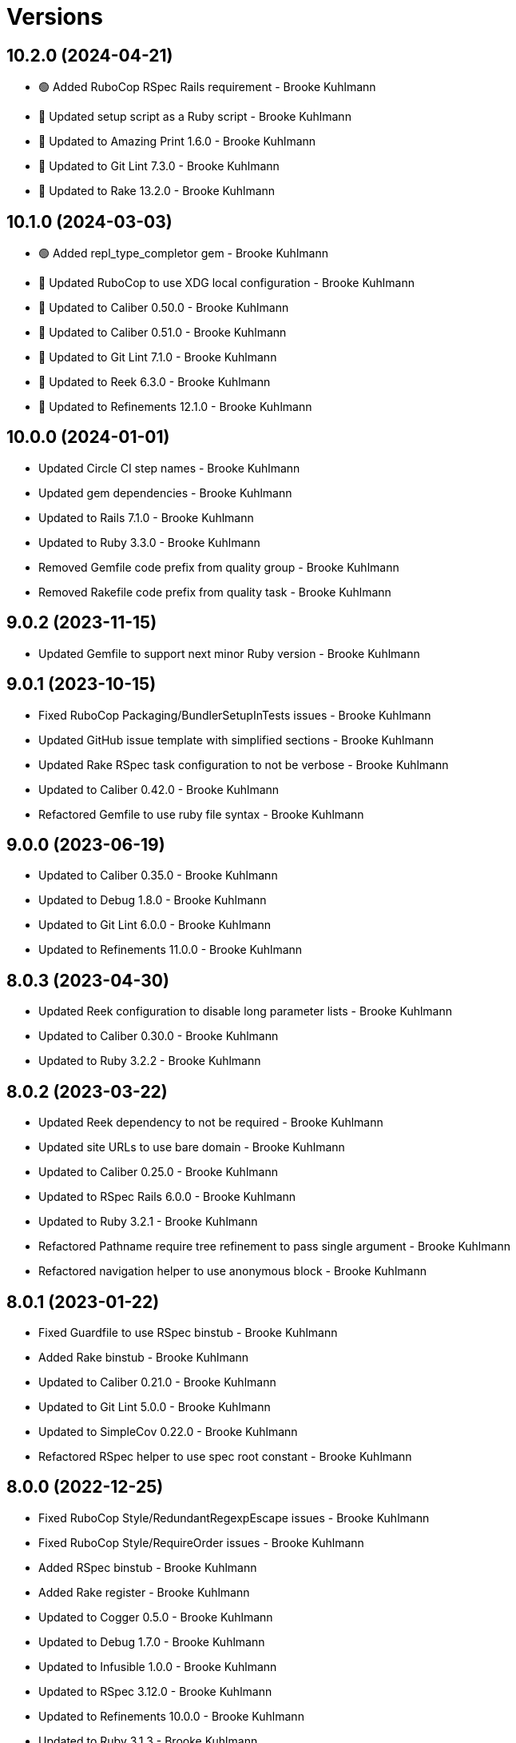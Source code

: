 = Versions

== 10.2.0 (2024-04-21)

* 🟢 Added RuboCop RSpec Rails requirement - Brooke Kuhlmann
* 🔼 Updated setup script as a Ruby script - Brooke Kuhlmann
* 🔼 Updated to Amazing Print 1.6.0 - Brooke Kuhlmann
* 🔼 Updated to Git Lint 7.3.0 - Brooke Kuhlmann
* 🔼 Updated to Rake 13.2.0 - Brooke Kuhlmann

== 10.1.0 (2024-03-03)

* 🟢 Added repl_type_completor gem - Brooke Kuhlmann
* 🔼 Updated RuboCop to use XDG local configuration - Brooke Kuhlmann
* 🔼 Updated to Caliber 0.50.0 - Brooke Kuhlmann
* 🔼 Updated to Caliber 0.51.0 - Brooke Kuhlmann
* 🔼 Updated to Git Lint 7.1.0 - Brooke Kuhlmann
* 🔼 Updated to Reek 6.3.0 - Brooke Kuhlmann
* 🔼 Updated to Refinements 12.1.0 - Brooke Kuhlmann

== 10.0.0 (2024-01-01)

* Updated Circle CI step names - Brooke Kuhlmann
* Updated gem dependencies - Brooke Kuhlmann
* Updated to Rails 7.1.0 - Brooke Kuhlmann
* Updated to Ruby 3.3.0 - Brooke Kuhlmann
* Removed Gemfile code prefix from quality group - Brooke Kuhlmann
* Removed Rakefile code prefix from quality task - Brooke Kuhlmann

== 9.0.2 (2023-11-15)

* Updated Gemfile to support next minor Ruby version - Brooke Kuhlmann

== 9.0.1 (2023-10-15)

* Fixed RuboCop Packaging/BundlerSetupInTests issues - Brooke Kuhlmann
* Updated GitHub issue template with simplified sections - Brooke Kuhlmann
* Updated Rake RSpec task configuration to not be verbose - Brooke Kuhlmann
* Updated to Caliber 0.42.0 - Brooke Kuhlmann
* Refactored Gemfile to use ruby file syntax - Brooke Kuhlmann

== 9.0.0 (2023-06-19)

* Updated to Caliber 0.35.0 - Brooke Kuhlmann
* Updated to Debug 1.8.0 - Brooke Kuhlmann
* Updated to Git Lint 6.0.0 - Brooke Kuhlmann
* Updated to Refinements 11.0.0 - Brooke Kuhlmann

== 8.0.3 (2023-04-30)

* Updated Reek configuration to disable long parameter lists - Brooke Kuhlmann
* Updated to Caliber 0.30.0 - Brooke Kuhlmann
* Updated to Ruby 3.2.2 - Brooke Kuhlmann

== 8.0.2 (2023-03-22)

* Updated Reek dependency to not be required - Brooke Kuhlmann
* Updated site URLs to use bare domain - Brooke Kuhlmann
* Updated to Caliber 0.25.0 - Brooke Kuhlmann
* Updated to RSpec Rails 6.0.0 - Brooke Kuhlmann
* Updated to Ruby 3.2.1 - Brooke Kuhlmann
* Refactored Pathname require tree refinement to pass single argument - Brooke Kuhlmann
* Refactored navigation helper to use anonymous block - Brooke Kuhlmann

== 8.0.1 (2023-01-22)

* Fixed Guardfile to use RSpec binstub - Brooke Kuhlmann
* Added Rake binstub - Brooke Kuhlmann
* Updated to Caliber 0.21.0 - Brooke Kuhlmann
* Updated to Git Lint 5.0.0 - Brooke Kuhlmann
* Updated to SimpleCov 0.22.0 - Brooke Kuhlmann
* Refactored RSpec helper to use spec root constant - Brooke Kuhlmann

== 8.0.0 (2022-12-25)

* Fixed RuboCop Style/RedundantRegexpEscape issues - Brooke Kuhlmann
* Fixed RuboCop Style/RequireOrder issues - Brooke Kuhlmann
* Added RSpec binstub - Brooke Kuhlmann
* Added Rake register - Brooke Kuhlmann
* Updated to Cogger 0.5.0 - Brooke Kuhlmann
* Updated to Debug 1.7.0 - Brooke Kuhlmann
* Updated to Infusible 1.0.0 - Brooke Kuhlmann
* Updated to RSpec 3.12.0 - Brooke Kuhlmann
* Updated to Refinements 10.0.0 - Brooke Kuhlmann
* Updated to Ruby 3.1.3 - Brooke Kuhlmann
* Updated to Ruby 3.2.0 - Brooke Kuhlmann
* Updated to Runcom 9.0.0 - Brooke Kuhlmann
* Updated to Spek 1.0.0 - Brooke Kuhlmann
* Removed Rake setup and corresponding tasks - Brooke Kuhlmann

== 7.5.0 (2022-10-22)

* Fixed Rakefile RSpec initialization - Brooke Kuhlmann
* Fixed SimpleCov Guard interaction - Brooke Kuhlmann
* Fixed SimpleCov gem requirement to not be required by default - Brooke Kuhlmann
* Updated README sections - Brooke Kuhlmann
* Updated documentation to reference the Infusible gem - Brooke Kuhlmann
* Updated to Caliber 0.16.0 - Brooke Kuhlmann
* Updated to Refinements 9.7.0 - Brooke Kuhlmann

== 7.4.0 (2022-07-17)

* Updated to Caliber 0.11.0 - Brooke Kuhlmann
* Updated to Debug 1.6.0 - Brooke Kuhlmann
* Updated to Refinements 9.6.0 - Brooke Kuhlmann
* Removed Bundler Leak gem - Brooke Kuhlmann
* Removed Rakefile Bundler gem tasks - Brooke Kuhlmann

== 7.3.0 (2022-05-07)

* Added gemspec funding URI - Brooke Kuhlmann
* Updated to Caliber 0.8.0 - Brooke Kuhlmann
* Updated to Refinements 9.4.0 - Brooke Kuhlmann

== 7.2.3 (2022-04-23)

* Added GitHub sponsorship configuration - Brooke Kuhlmann
* Updated to Caliber 0.6.0 - Brooke Kuhlmann
* Updated to Caliber 0.7.0 - Brooke Kuhlmann
* Updated to Git Lint 4.0.0 - Brooke Kuhlmann
* Updated to Ruby 3.1.2 - Brooke Kuhlmann

== 7.2.2 (2022-04-09)

* Fixed Circle CI configuration to check Gemfile and gemspec - Brooke Kuhlmann
* Updated to Caliber 0.4.0 - Brooke Kuhlmann
* Updated to Caliber 0.5.0 - Brooke Kuhlmann
* Updated to Debug 1.5.0 - Brooke Kuhlmann

== 7.2.1 (2022-03-03)

* Fixed Hippocratic License to be 2.1.0 version - Brooke Kuhlmann
* Fixed Rubocop RSpec issues with boolean and nil identity checks - Brooke Kuhlmann
* Updated to Caliber 0.2.0 - Brooke Kuhlmann
* Updated to Ruby 3.1.1 - Brooke Kuhlmann

== 7.2.0 (2022-02-12)

* Added Caliber - Brooke Kuhlmann
* Updated to Git Lint 3.2.0 - Brooke Kuhlmann
* Updated to Refinements 9.2.0 - Brooke Kuhlmann
* Removed README badges - Brooke Kuhlmann
* Removed gemspec safe defaults - Brooke Kuhlmann

== 7.1.0 (2022-01-23)

* Added Ruby version to Gemfile - Brooke Kuhlmann
* Added identity to gem specification - Brooke Kuhlmann
* Updated to Reek 6.1.0 - Brooke Kuhlmann
* Updated to Refinements 9.1.0 - Brooke Kuhlmann
* Updated to Rubocop 1.25.0 - Brooke Kuhlmann
* Refactored Git ignore - Brooke Kuhlmann

== 7.0.0 (2022-01-07)

* Fixed Hippocratic license structure - Brooke Kuhlmann
* Fixed README changes and credits sections - Brooke Kuhlmann
* Fixed RSpec/Dialect issues - Brooke Kuhlmann
* Fixed Railtie to only load helper for UI controller - Brooke Kuhlmann
* Fixed contributing documentation - Brooke Kuhlmann
* Added Rakefile Bundler gem tasks - Brooke Kuhlmann
* Added project citation information - Brooke Kuhlmann
* Updated GitHub issue template - Brooke Kuhlmann
* Updated README policy section links - Brooke Kuhlmann
* Updated Rubocop sub-project gem dependencies - Brooke Kuhlmann
* Updated changes as versions documentation - Brooke Kuhlmann
* Updated to Amazing Print 1.4.0 - Brooke Kuhlmann
* Updated to Debug 1.4.0 - Brooke Kuhlmann
* Updated to Git Lint 3.0.0 - Brooke Kuhlmann
* Updated to Hippocratic License 3.0.0 - Brooke Kuhlmann
* Updated to Rails 7.0.0 - Brooke Kuhlmann
* Updated to Refinements 9.0.0 - Brooke Kuhlmann
* Updated to Rubocop 1.24.0 - Brooke Kuhlmann
* Updated to Ruby 3.0.3 - Brooke Kuhlmann
* Updated to Ruby 3.1.0 - Brooke Kuhlmann
* Updated to SimpleCov 0.21.2 - Brooke Kuhlmann
* Removed Gemsmith depenendecy - Brooke Kuhlmann
* Removed code of conduct and contributing files - Brooke Kuhlmann
* Refactored RSpec temporary directory shared context - Brooke Kuhlmann
* Refactored implementation to use anonymous block forwarding - Brooke Kuhlmann
* Refactored implementation to use punning - Brooke Kuhlmann

== 6.2.0 (2021-11-20)

* Fixed Rubocop Metrics/ParameterLists issue - Brooke Kuhlmann
* Added README community link - Brooke Kuhlmann
* Added gemspec MFA opt in requirement - Brooke Kuhlmann
* Updated to Refinements 8.5.0 - Brooke Kuhlmann
* Removed notes from pull request template - Brooke Kuhlmann

== 6.1.0 (2021-10-03)

* Added Debug gem - Brooke Kuhlmann
* Updated Rubocop gem dependencies - Brooke Kuhlmann
* Updated to Amazing Print 1.3.0 - Brooke Kuhlmann
* Updated to Refinements 8.4.0 - Brooke Kuhlmann
* Removed Pry dependencies - Brooke Kuhlmann
* Removed RSpec spec helper GC automatic compaction - Brooke Kuhlmann

== 6.0.3 (2021-09-05)

* Fixed Rubocop Style/MutableConstant issue - Brooke Kuhlmann
* Fixed tag activator spec individual run failure - Brooke Kuhlmann
* Updated README project description - Brooke Kuhlmann
* Removed RubyCritic and associated CLI option - Brooke Kuhlmann
* Removed unnecessary Rubocop exclusions - Brooke Kuhlmann
* Refactored methods as endless methods - Brooke Kuhlmann

== 6.0.2 (2021-08-07)

* Fixed RSpec dummy application issue with Psych bad alias - Brooke Kuhlmann
* Fixed Rubocop Layout/RedundantLineBreak issues - Brooke Kuhlmann
* Updated changes to capture 0.2.1 release notes - Brooke Kuhlmann
* Updated to RSpec Rails 5.0.0 - Brooke Kuhlmann
* Updated to Rubocop 1.14.0 - Brooke Kuhlmann
* Updated to Ruby 3.0.2 - Brooke Kuhlmann
* Removed Bundler Audit - Brooke Kuhlmann

== 6.0.1 (2021-04-18)

* Added Ruby garbage collection compaction - Brooke Kuhlmann
* Updated Code Quality URLs - Brooke Kuhlmann
* Updated to Circle CI 2.1.0 - Brooke Kuhlmann
* Updated to Docker Alpine Ruby image - Brooke Kuhlmann
* Updated to Rubocop 1.10.0 - Brooke Kuhlmann
* Updated to Rubocop 1.8.0 - Brooke Kuhlmann
* Updated to Ruby 3.0.1 - Brooke Kuhlmann
* Refactored RSpec temporary directory shared context - Brooke Kuhlmann

== 6.0.0 (2020-12-30)

* Fixed Circle CI configuration for Bundler config path - Brooke Kuhlmann
* Fixed menu method missing positional and keyword argument passing - Brooke Kuhlmann
* Added Circle CI explicit Bundle install configuration - Brooke Kuhlmann
* Added menu allowed elements constant - Brooke Kuhlmann
* Updated to Gemsmith 15.0.0 - Brooke Kuhlmann
* Updated to Git Lint 2.0.0 - Brooke Kuhlmann
* Updated to Refinements 7.18.0 - Brooke Kuhlmann
* Updated to Refinements 8.0.0 - Brooke Kuhlmann
* Updated to Ruby 3.0.0 - Brooke Kuhlmann

== 5.5.0 (2020-12-13)

* Fixed Rubocop Performance/BlockGivenWithExplicitBlock issues
* Fixed Rubocop Performance/MethodObjectAsBlock issues
* Fixed Rubocop Style/RedundantArgument
* Fixed spec helper to only require tools
* Added Amazing Print
* Added Gemfile groups
* Added Refinements development dependency
* Added Refinements requirement to spec helper
* Added RubyCritic
* Added RubyCritic configuration
* Updated Circle CI configuration to skip RubyCritic
* Updated Gemfile to put Guard RSpec in test group
* Updated Gemfile to put SimpleCov in code quality group
* Removed RubyGems requirement from binstubs

== 5.4.0 (2020-11-14)

* Added Alchemists style guide badge
* Added Bundler Leak development dependency
* Updated Rubocop gems
* Updated to Bundler Audit 0.7.0
* Updated to Gemsmith 14.8.0
* Updated to Git Lint 1.3.0

== 5.3.0 (2020-10-18)

* Fixed Rubocop Lint/EmptyFile issues
* Fixed Style/OptionalBooleanParameter issue
* Added Guard and Rubocop binstubs
* Updated project documentation to conform to Rubysmith template
* Updated to Rubocop 0.89.0
* Updated to Ruby 2.7.2
* Updated to SimpleCov 0.19.0
* Removed Style/OptionalBooleanParameter configuration

== 5.2.0 (2020-07-22)

* Fixed Rubocop Lint/NonDeterministicRequireOrder issues
* Fixed Rubocop Style/RedundantFetchBlock issues
* Fixed project requirements
* Updated GitHub templates
* Updated Pry gem dependencies
* Updated README credit URL
* Updated Rubocop gem dependencies
* Updated to Gemsmith 14.2.0
* Updated to Git Lint 1.0.0
* Refactored Rakefile requirements

== 5.1.0 (2020-04-01)

* Fixed Rubocop Metrics/LineLength wrong namespace issue
* Added README production and development setup instructions
* Updated README project requirements
* Updated documentation to ASCII Doc format
* Updated gem identity to use constants
* Updated gemspec URLs
* Updated gemspec to require relative path
* Updated to Code of Conduct 2.0.0
* Updated to RSpec Rails 4.0.0
* Updated to Reek 5.6.0
* Updated to Reek 6.0.0
* Updated to Rubocop 0.79.0
* Updated to Ruby 2.7.1
* Updated to SimpleCov 0.18.0
* Removed Code Climate support
* Removed README images

== 5.0.0 (2020-01-01)

* Fixed SimpleCov setup in RSpec spec helper.
* Fixed deprecation warning with ActionView Template construction.
* Fixed navigation helper Rubocop line length issues.
* Added PostgreSQL image to Circle CI build.
* Added gem console.
* Added setup script.
* Updated Pry development dependencies.
* Updated to Gemsmith 14.0.0
* Updated to Git Cop 4.0.0
* Updated to Rails 6.0.0.
* Updated to Rubocop 0.77.0.
* Updated to Rubocop 0.78.0.
* Updated to Rubocop Performance 1.5.0.
* Updated to Rubocop RSpec 1.37.0.
* Updated to Rubocop Rake 0.5.0.
* Updated to Ruby 2.7.0.
* Updated to SimpleCov 0.17.0.

== 4.1.4 (2019-11-01)

* Fixed tag activator Rubocop Metrics/LineLength issue.
* Added Rubocop Rake support.
* Updated navigator spec to pending status.
* Updated to RSpec 3.9.0.
* Updated to Rake 13.0.0.
* Updated to Rubocop 0.75.0.
* Updated to Rubocop 0.76.0.
* Updated to Ruby 2.6.5.

== 4.1.3 (2019-09-01)

* Updated to Rubocop 0.73.0.
* Updated to Rubocop Performance 1.4.0.
* Updated to Ruby 2.6.4.
* Refactored RSpec helper support requirements.

== 4.1.2 (2019-06-01)

* Fixed RSpec/ContextWording issues.
* Updated Reek configuration to disable IrresponsibleModule.
* Updated contributing documentation.
* Updated to Gemsmith 13.5.0.
* Updated to Git Cop 3.5.0.
* Updated to Reek 5.4.0.
* Updated to Rubocop 0.69.0.
* Updated to Rubocop Performance 1.3.0.
* Updated to Rubocop RSpec 1.33.0.

== 4.1.1 (2019-05-01)

* Fixed Rubocop layout issues.
* Added Rubocop Performance gem.
* Added Ruby warnings to RSpec helper.
* Added project icon to README.
* Updated RSpec helper to verify constant names.
* Updated to Code Quality 4.0.0.
* Updated to Rubocop 0.67.0.
* Updated to Ruby 2.6.3.

== 4.1.0 (2019-04-01)

* Fixed Rubocop Style/MethodCallWithArgsParentheses issues.
* Updated to Rubocop 0.63.0.
* Updated to Ruby 2.6.1.
* Updated to Ruby 2.6.2.
* Removed RSpec standard output/error suppression.

== 4.0.0 (2019-01-01)

* Fixed Circle CI cache for Ruby version.
* Fixed Layout/EmptyLineAfterGuardClause cop issues.
* Fixed Markdown ordered list numbering.
* Fixed Rubocop Lint/Void issues.
* Fixed Rubocop RSpec/DescribeClass issue.
* Fixed Rubocop RSpec/DescribedClass issues.
* Fixed Rubocop RSpec/FilePath issues.
* Fixed Rubocop RSpec/MultipleExpectations issue.
* Fixed Rubocop RSpec/NamedSubject issues.
* Fixed Rubocop RSpec/NestedGroups issue.
* Added Circle CI Bundler cache.
* Added Rubocop RSpec gem.
* Updated Circle CI Code Climate test reporting.
* Updated to Contributor Covenant Code of Conduct 1.4.1.
* Updated to Gemsmith 13.0.0.
* Updated to Git Cop 3.0.0.
* Updated to RSpec 3.8.0.
* Updated to Rubocop 0.58.0.
* Updated to Rubocop 0.60.0.
* Updated to Rubocop 0.61.x.
* Updated to Rubocop 0.62.0.
* Updated to Ruby 2.5.2.
* Updated to Ruby 2.5.3.
* Updated to Ruby 2.6.0.

== 3.2.0 (2018-07-01)

* Fixed menu issues with method missing.
* Updated Semantic Versioning links to be HTTPS.
* Updated project changes to use semantic versions.
* Updated to Capybara 3.1.0.
* Updated to Reek 5.0.
* Updated to Rubocop 0.57.0.

== 3.1.0 (2018-04-01)

* Fixed Rubocop Style/MissingElse issues.
* Fixed gemspec issues with missing gem signing key/certificate.
* Added gemspec metadata for source, changes, and issue tracker URLs.
* Updated README license information.
* Updated gem dependencies.
* Updated to Capybara 2.17.0.
* Updated to Circle CI 2.0.0 configuration.
* Updated to Gemsmith 12.0.0.
* Updated to Git Cop 2.2.0.
* Updated to PG 1.0.0.
* Updated to Rubocop 0.53.0.
* Updated to Ruby 2.5.1.
* Removed Circle CI Bundler cache.
* Removed Gemnasium support.
* Removed Patreon badge from README.
* Refactored temp dir shared context as a pathname.

== 3.0.0 (2018-01-01)

* Updated Code Climate badges.
* Updated Code Climate configuration to Version 2.0.0.
* Updated Reek TODO list to ignore IrresponsibleModule.
* Updated to Apache 2.0 license.
* Updated to Rubocop 0.52.0.
* Updated to Ruby 2.4.3.
* Updated to Ruby 2.5.0.
* Removed documentation for secure installs.
* Removed pry-state gem.
* Refactored code to use Ruby 2.5.0 `Array#append` syntax.
* Refactored code to use Ruby 2.5.0 `Array#prepend` syntax.

== 2.4.1 (2017-11-19)

* Updated to Git Cop 1.7.0.
* Updated to Rake 12.3.0.

== 2.4.0 (2017-10-29)

* Added Bundler Audit gem.
* Added dynamic formatting of RSpec output.
* Updated GitHub templates.
* Updated to Git Cop 1.3.0.
* Updated to Rubocop 0.50.0.
* Updated to Rubocop 0.51.0.
* Updated to Ruby 2.4.2.
* Removed Pry State gem.

== 2.3.0 (2017-06-25)

* Fixed Rubocop Style/InverseMethods issue.
* Fixed Rubocop Style/MixinGrouping issues.
* Fixed Travis CI configuration to not update gems.
* Added Circle CI support.
* Added Git Cop code quality task.
* Added Rails 5.1.0 support.
* Added code quality Rake task.
* Updated CONTRIBUTING documentation.
* Updated Guardfile to always run RSpec with documentation format.
* Updated README headers.
* Updated README semantic versioning order.
* Updated RSpec configuration to output documentation when running.
* Updated RSpec spec helper to enable color output.
* Updated Rubocop configuration.
* Updated Rubocop to import from global configuration.
* Updated contributing documentation.
* Updated gem dependencies.
* Updated to Gemsmith 10.0.0.
* Updated to Ruby 2.4.1.
* Removed Code Climate code comment checks.
* Removed Travis CI support.
* Removed `.bundle` directory from `.gitignore`.

== 2.2.0 (2017-01-22)

* Updated Rubocop Metrics/LineLength to 100 characters.
* Updated Rubocop Metrics/ParameterLists max to three.
* Updated Travis CI configuration to use latest RubyGems version.
* Updated gemspec to require Ruby 2.4.0 or higher.
* Updated to Rubocop 0.47.
* Updated to Ruby 2.4.0.
* Removed Rubocop Style/Documentation check.

== 2.1.0 (2016-12-18)

* Fixed Rakefile support for RSpec, Reek, Rubocop, and SCSS Lint.
* Updated Travis CI configuration to use defaults.
* Updated to Gemsmith 8.2.x.
* Updated to Rake 12.x.x.
* Updated to Rubocop 0.46.x.
* Updated to Ruby 2.3.2.
* Updated to Ruby 2.3.3.

== 2.0.0 (2016-11-14)

* Fixed Rakefile to safely load Gemsmith tasks.
* Fixed contributing guideline links.
* Added "pg" gem development dependency. 2 hours ago.
* Added Code Climate engine support.
* Added GitHub issue and pull request templates.
* Added IRB development console Rake task support.
* Added Reek support.
* Added Rubocop Style/SignalException cop style.
* Added Ruby 2.3.0 frozen string literal support.
* Added SASS and Slim development gems.
* Added Travis CI PostgreSQL setup.
* Added `Gemfile.lock` to `.gitignore`.
* Added bond, wirb, hirb, and awesome_print development dependencies.
* Added dummy application.
* Added frozen string literal pragma.
* Updated GitHub issue and pull request templates.
* Updated README secure gem install documentation.
* Updated README to mention "Ruby" instead of "MRI".
* Updated README versioning documentation.
* Updated RSpec temp directory to use Bundler root path.
* Updated Rubocop PercentLiteralDelimiters and AndOr styles.
* Updated gem dependencies.
* Updated gemspec with conservative versions.
* Updated to Code Climate Test Reporter 1.0.0.
* Updated to Code of Conduct, Version 1.4.0.
* Updated to Gemsmith 7.7.0.
* Updated to Rails 5.0.0.
* Updated to Rubocop 0.44.
* Updated to Ruby 2.2.4.
* Updated to Ruby 2.3.0.
* Updated to Ruby 2.3.1.
* Removed CHANGELOG.md (use CHANGES.md instead).
* Removed RSpec default monkey patching behavior.
* Removed Rake console task.
* Removed Ruby 2.1.x and 2.2.x support.
* Removed gemspec description.
* Removed legacy dummy application.
* Removed rb-fsevent development dependency from gemspec.
* Removed terminal notifier gems from gemspec.
* Refactored RSpec spec helper configuration.
* Refactored gemspec to use default security keys.
* Refactored version label method name.

== 1.4.0 (2015-12-02)

* Fixed README URLs to use HTTPS schemes where possible.
* Fixed README test command instructions.
* Added Gemsmith development support.
* Added Identity module description.
* Added Patreon badge to README.
* Added Rubocop support.
* Added [pry-state](https://github.com/SudhagarS/pry-state) support.
* Added project name to README.
* Added table of contents to README.
* Updated Code Climate to run when CI ENV is set.
* Updated Code of Conduct 1.3.0.
* Updated README with Tocer generated Table of Contents.
* Updated RSpec support kit with new Gemsmith changes.
* Updated to Ruby 2.2.3.
* Updated README with SVG icons.
* Removed GitTip badge from README.
* Removed unnecessary exclusions from .gitignore.

== 1.3.0 (2015-07-05)

* Removed JRuby support (no longer officially supported).
* Fixed secure gem installs (new cert has 10 year lifespan).
* Updated to Ruby 2.2.2.

== 1.2.0 (2015-04-11)

* Added tag activator search value regular expression support.

== 1.1.0 (2015-04-01)

* Fixed bug where menu item would lose original class when active.
* Added HTML button tag support.
* Added HTML div tag support.
* Added HTML form tag support.
* Added HTML header tag support.
* Added HTML img tag support.
* Added HTML input tag support.
* Added HTML label tag support.
* Added HTML nav tag support.
* Added HTML option tag support.
* Added HTML select tag support.
* Added `Menu#image` support.
* Added `Menu#link` support.
* Added code of conduct documentation.
* Updated menu items to accept optional content.
* Updated menu items to render block content.
* Updated menu links to accept optional content.
* Updated menu links to render block content.
* Updated tag prefix shared examples to account for adding and appending target values.
* Updated to Ruby 2.2.1.

== 1.0.0 (2015-01-01)

* Removed Ruby 2.0.0 support.
* Removed Rubinius support.
* Updated gemspec to add security keys unless in a CI environment.
* Updated Code Climate to run only if environment variable is present.
* Updated spec helper to comment custom config until needed.
* Updated gemspec to use RUBY_GEM_SECURITY env var for gem certs.
* Added Ruby 2.2.0 support.
* Added Rails 4.2.x support.
* Refactored source code to use keyword arguments.
* Refactored menu activator keyword argument to be `activator:`.
* Refactored common RSpec configurations to RSpec support/kit folder.

== 0.9.1 (2014-07-13)

* Fixed bug with missing "app" folder in gemspec.

== 0.9.0 (2014-07-13)

* Removed Rails 4.0.x support.
* Added Rails Engine support.
* Added stylesheet for Dummy application.

== 0.8.0 (2014-07-09)

* Added support for HTML h1-h6 tags.
* Added support for HTML section tags.
* Added support for nested HTML data attributes.

== 0.7.0 (2014-07-06)

* Removed render_navigation helper method (replaced with navigation).
* Added Code Climate test coverage support.
* Added a tag activator object for detecting which tags to activate.
* Updated to Ruby 2.1.2.
* Updated to Rails 4.1.4.
* Updated CONTRIBUTING guidelines and documentation.
* Updated Menu#add to use tag activator.
* Updated Menu#item to use tag activator.
* Updated navigation helper to accept default/custom tag activator.
* Updated navigation helper to automatically configure current path.

== 0.6.0 (2014-04-16)

* Updated to MRI 2.1.1.
* Updated to Rubinius 2.x.x.
* Updated README with --trust-policy for secure install of gem.
* Updated RSpec helper to disable GC for all specs in order to improve performance.
* Added Rails 4.1.x support.
* Added Gemnasium support.
* Added Coveralls support.

== 0.5.0 (2014-02-15)

* Updated gemspec homepage URL to use GitHub project URL.
* Added JRuby and Rubinius VM support.

== 0.4.0 (2013-12-29)

* Fixed Ruby Gem certificate requirements for package building.
* Fixed RSpec deprecation warnings for treating metadata symbol keys as true values.
* Removed UTF-8 encoding definitions * This is the default in Ruby 2.x.x.
* Removed .ruby-version from .gitignore.
* Removed Gemfile.lock from .gitignore.
* Updated to Ruby 2.1.0.
* Updated public gem certificate to be referenced from a central server.

== 0.3.0 (2013-08-12)

* Dropped Rails 3.1.x support.
* Upgraded to Rails 4.0.0.
* Switched to using 'https://rubygems.org' instead of :rubygems for gem source.
* Cleaned up RSpec spec definitions so that class and instance methods are described properly using . and == notation.
* Switched to the public_send instead of the send method where appropriate.
* Treat symbols and true values by default when running RSpec specs.
* Added .ruby-version support.
* Added pry-rescue support.
* Removed the CHANGELOG documentation from gem install.
* Added a Versioning section to the README.
* Converted from RDoc to Markdown documentation.
* Added public cert for secure install of gem.
* Switched from the pry-debugger to pry-byebug gem.
* Ignore the signing of a gem when building in a Travis CI environment.

== 0.2.1 (2021-08-03)

* Updated gemspec to support Ruby 2.0.x

== 0.2.0 (2013-03-18)

* Added Twitter Bootstrap navigation menu example.
* Switched gem dependency to Rails 3.x.x range.
* Added Guard support.
* Converted/detailed the CONTRIBUTING guidelines per GitHub requirements.
* Added spec focus capability.
* Added Gem Badge support.
* Added Code Climate support.
* Added Campfire notification support.
* Switched from HTTP to HTTPS when sourcing from RubyGems.
* Added Pry development support.
* Cleaned up Guard gem dependency requirements.
* Added 'tmp' directory to .gitignore.
* Cleaned up requirement path syntax.

== 0.1.0 (2012-02-04)

* Initial version.
